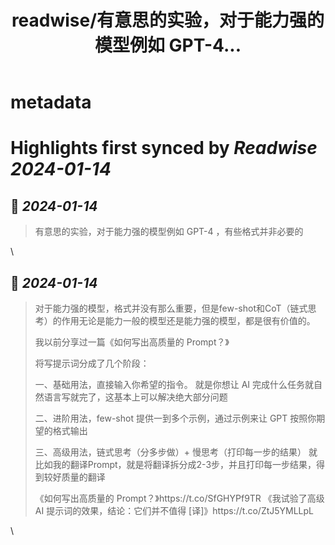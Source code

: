 :PROPERTIES:
:title: readwise/有意思的实验，对于能力强的模型例如 GPT-4...
:END:


* metadata
:PROPERTIES:
:author: [[dotey on Twitter]]
:full-title: "有意思的实验，对于能力强的模型例如 GPT-4..."
:category: [[tweets]]
:url: https://twitter.com/dotey/status/1746322853387960570
:image-url: https://pbs.twimg.com/profile_images/561086911561736192/6_g58vEs.jpeg
:END:

* Highlights first synced by [[Readwise]] [[2024-01-14]]
** 📌 [[2024-01-14]]
#+BEGIN_QUOTE
有意思的实验，对于能力强的模型例如 GPT-4 ，有些格式并非必要的 
#+END_QUOTE\
** 📌 [[2024-01-14]]
#+BEGIN_QUOTE
对于能力强的模型，格式并没有那么重要，但是few-shot和CoT（链式思考）的作用无论是能力一般的模型还是能力强的模型，都是很有价值的。

我以前分享过一篇《如何写出高质量的 Prompt？》

将写提示词分成了几个阶段：

一、基础用法，直接输入你希望的指令。
就是你想让 AI 完成什么任务就自然语言写就完了，这基本上可以解决绝大部分问题

二、进阶用法，few-shot
提供一到多个示例，通过示例来让 GPT 按照你期望的格式输出

三、高级用法，链式思考（分多步做）+ 慢思考（打印每一步的结果）
就比如我的翻译Prompt，就是将翻译拆分成2-3步，并且打印每一步结果，得到较好质量的翻译

《如何写出高质量的 Prompt？》https://t.co/SfGHYPf9TR
《我试验了高级 AI 提示词的效果，结论：它们并不值得 [译]》https://t.co/ZtJ5YMLLpL 
#+END_QUOTE\